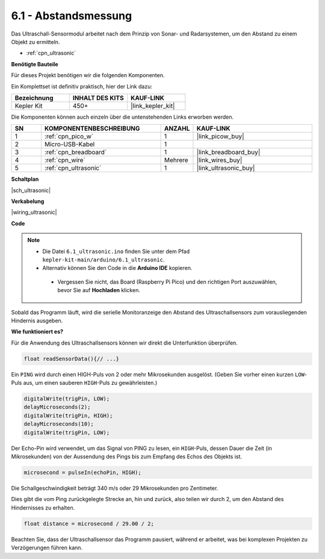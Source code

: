 .. _ar_ultrasonic:

6.1 - Abstandsmessung
======================================

Das Ultraschall-Sensormodul arbeitet nach dem Prinzip von Sonar- und Radarsystemen, um den Abstand zu einem Objekt zu ermitteln.

* :ref:`cpn_ultrasonic`

**Benötigte Bauteile**

Für dieses Projekt benötigen wir die folgenden Komponenten.

Ein Komplettset ist definitiv praktisch, hier der Link dazu:

.. list-table::
    :widths: 20 20 20
    :header-rows: 1

    *   - Bezeichnung
        - INHALT DES KITS
        - KAUF-LINK
    *   - Kepler Kit
        - 450+
        - |link_kepler_kit|

Die Komponenten können auch einzeln über die untenstehenden Links erworben werden.

.. list-table::
    :widths: 5 20 5 20
    :header-rows: 1

    *   - SN
        - KOMPONENTENBESCHREIBUNG
        - ANZAHL
        - KAUF-LINK
    *   - 1
        - :ref:`cpn_pico_w`
        - 1
        - |link_picow_buy|
    *   - 2
        - Micro-USB-Kabel
        - 1
        - 
    *   - 3
        - :ref:`cpn_breadboard`
        - 1
        - |link_breadboard_buy|
    *   - 4
        - :ref:`cpn_wire`
        - Mehrere
        - |link_wires_buy|
    *   - 5
        - :ref:`cpn_ultrasonic`
        - 1
        - |link_ultrasonic_buy|

**Schaltplan**

|sch_ultrasonic|

**Verkabelung**

|wiring_ultrasonic|

**Code**

.. note::

   * Die Datei ``6.1_ultrasonic.ino`` finden Sie unter dem Pfad ``kepler-kit-main/arduino/6.1_ultrasonic``.
   * Alternativ können Sie den Code in die **Arduino IDE** kopieren.
  
    * Vergessen Sie nicht, das Board (Raspberry Pi Pico) und den richtigen Port auszuwählen, bevor Sie auf **Hochladen** klicken.

.. raw:: html

    <iframe src=https://create.arduino.cc/editor/sunfounder01/631a1663-ce45-4d46-b8f0-7d10f32097a9/preview?embed style="height:510px;width:100%;margin:10px 0" frameborder=0></iframe>

Sobald das Programm läuft, wird die serielle Monitoranzeige den Abstand des Ultraschallsensors zum vorausliegenden Hindernis ausgeben.

**Wie funktioniert es?**

Für die Anwendung des Ultraschallsensors können wir direkt die Unterfunktion überprüfen.

.. code-block:: arduino

    float readSensorData(){// ...}

Ein ``PING`` wird durch einen HIGH-Puls von 2 oder mehr Mikrosekunden ausgelöst. (Geben Sie vorher einen kurzen ``LOW``-Puls aus, um einen sauberen ``HIGH``-Puls zu gewährleisten.)

.. code-block:: arduino

    digitalWrite(trigPin, LOW); 
    delayMicroseconds(2);
    digitalWrite(trigPin, HIGH); 
    delayMicroseconds(10);
    digitalWrite(trigPin, LOW);

Der Echo-Pin wird verwendet, um das Signal von PING zu lesen, ein ``HIGH``-Puls, dessen Dauer die Zeit (in Mikrosekunden) von der Aussendung des Pings bis zum Empfang des Echos des Objekts ist.

.. code-block:: arduino

    microsecond = pulseIn(echoPin, HIGH);

Die Schallgeschwindigkeit beträgt 340 m/s oder 29 Mikrosekunden pro Zentimeter.

Dies gibt die vom Ping zurückgelegte Strecke an, hin und zurück, also teilen wir durch 2, um den Abstand des Hindernisses zu erhalten.

.. code-block:: arduino

    float distance = microsecond / 29.00 / 2;

Beachten Sie, dass der Ultraschallsensor das Programm pausiert, während er arbeitet, was bei komplexen Projekten zu Verzögerungen führen kann.
